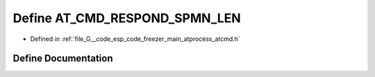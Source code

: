 .. _exhale_define_atcmd_8h_1a28e5307e13ec4916bdfaff0f4674feea:

Define AT_CMD_RESPOND_SPMN_LEN
==============================

- Defined in :ref:`file_G__code_esp_code_freezer_main_atprocess_atcmd.h`


Define Documentation
--------------------


.. doxygendefine:: AT_CMD_RESPOND_SPMN_LEN
